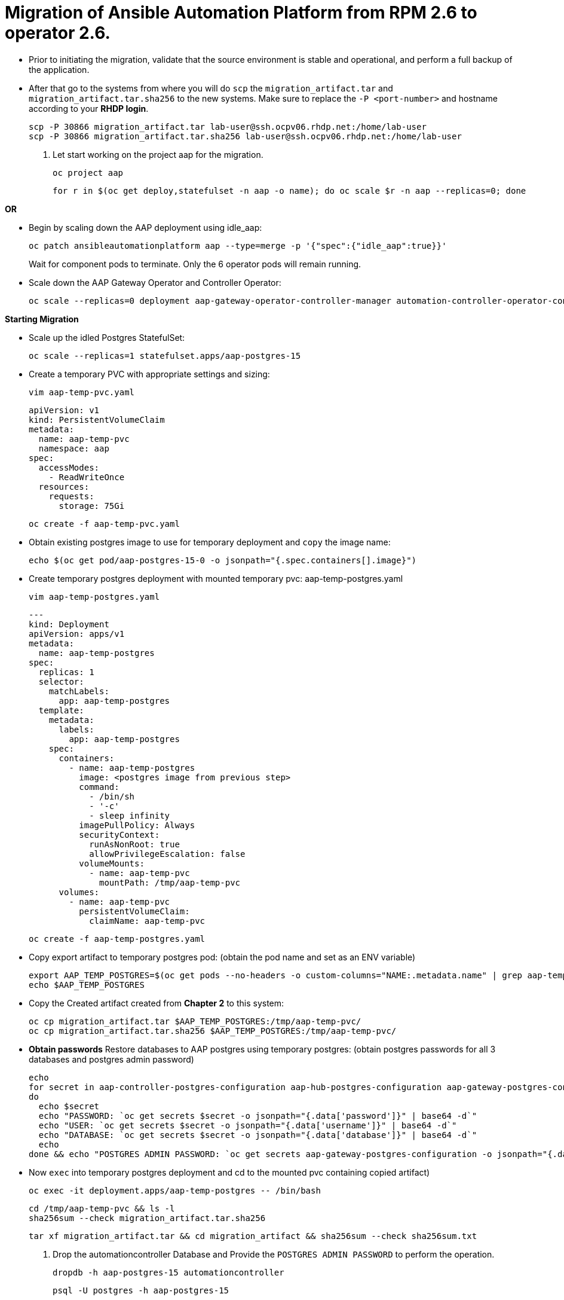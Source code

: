 = Migration of Ansible Automation Platform from RPM 2.6 to operator 2.6. 

- Prior to initiating the migration, validate that the source environment is stable and operational, and perform a full backup of the application.

- After that go to the systems from where you will do `scp` the `migration_artifact.tar` and `migration_artifact.tar.sha256` to the new systems. Make sure to replace the `-P <port-number>` and hostname according to your *RHDP login*. 
+
[source,bash,role=execute]
----
scp -P 30866 migration_artifact.tar lab-user@ssh.ocpv06.rhdp.net:/home/lab-user
scp -P 30866 migration_artifact.tar.sha256 lab-user@ssh.ocpv06.rhdp.net:/home/lab-user
----

. Let start working on the project aap for the migration. 
+ 
[source,bash,role=execute]
----
oc project aap
----
+ 
[source,bash,role=execute]
----
for r in $(oc get deploy,statefulset -n aap -o name); do oc scale $r -n aap --replicas=0; done
----

*OR*

- Begin by scaling down the AAP deployment using idle_aap:
+ 
[source,bash,role=execute]
----
oc patch ansibleautomationplatform aap --type=merge -p '{"spec":{"idle_aap":true}}'
----
+
Wait for component pods to terminate. Only the 6 operator pods will remain running.

- Scale down the AAP Gateway Operator and Controller Operator:
+ 
[source,bash,role=execute]
----
oc scale --replicas=0 deployment aap-gateway-operator-controller-manager automation-controller-operator-controller-manager
----

*Starting Migration*

- Scale up the idled Postgres StatefulSet:
+ 
[source,bash,role=execute]
----
oc scale --replicas=1 statefulset.apps/aap-postgres-15
----

- Create a temporary PVC with appropriate settings and sizing:
+ 
[source,bash,role=execute]
----
vim aap-temp-pvc.yaml
----
+ 
[source,bash,role=execute]
----
apiVersion: v1
kind: PersistentVolumeClaim
metadata:
  name: aap-temp-pvc
  namespace: aap
spec:
  accessModes:
    - ReadWriteOnce
  resources:
    requests:
      storage: 75Gi
----
+
[source,bash,role=execute]
----
oc create -f aap-temp-pvc.yaml
----

- Obtain existing postgres image to use for temporary deployment and `copy` the image name:
+ 
[source,bash,role=execute]
----
echo $(oc get pod/aap-postgres-15-0 -o jsonpath="{.spec.containers[].image}")
----

- Create temporary postgres deployment with mounted temporary pvc: aap-temp-postgres.yaml
+ 
[source,bash,role=execute]
----
vim aap-temp-postgres.yaml
----
+ 
[source,bash,role=execute]
----
---
kind: Deployment
apiVersion: apps/v1
metadata:
  name: aap-temp-postgres
spec:
  replicas: 1
  selector:
    matchLabels:
      app: aap-temp-postgres
  template:
    metadata:
      labels:
        app: aap-temp-postgres
    spec:
      containers:
        - name: aap-temp-postgres
          image: <postgres image from previous step>
          command:
            - /bin/sh
            - '-c'
            - sleep infinity
          imagePullPolicy: Always
          securityContext:
            runAsNonRoot: true
            allowPrivilegeEscalation: false
          volumeMounts:
            - name: aap-temp-pvc
              mountPath: /tmp/aap-temp-pvc
      volumes:
        - name: aap-temp-pvc
          persistentVolumeClaim:
            claimName: aap-temp-pvc
----

+ 
[source,bash,role=execute]
----
oc create -f aap-temp-postgres.yaml
----

- Copy export artifact to temporary postgres pod:
(obtain the pod name and set as an ENV variable)
+ 
[source,bash,role=execute]
----
export AAP_TEMP_POSTGRES=$(oc get pods --no-headers -o custom-columns="NAME:.metadata.name" | grep aap-temp-postgres)
echo $AAP_TEMP_POSTGRES
----

- Copy the Created artifact created from *Chapter 2* to this system: 
+ 
[source,bash,role=execute]
----
oc cp migration_artifact.tar $AAP_TEMP_POSTGRES:/tmp/aap-temp-pvc/
oc cp migration_artifact.tar.sha256 $AAP_TEMP_POSTGRES:/tmp/aap-temp-pvc/
----

- *Obtain passwords* Restore databases to AAP postgres using temporary postgres: (obtain postgres passwords for all 3 databases and postgres admin password)
+ 
[source,bash,role=execute]
----
echo
for secret in aap-controller-postgres-configuration aap-hub-postgres-configuration aap-gateway-postgres-configuration
do
  echo $secret
  echo "PASSWORD: `oc get secrets $secret -o jsonpath="{.data['password']}" | base64 -d`"
  echo "USER: `oc get secrets $secret -o jsonpath="{.data['username']}" | base64 -d`"
  echo "DATABASE: `oc get secrets $secret -o jsonpath="{.data['database']}" | base64 -d`"
  echo
done && echo "POSTGRES ADMIN PASSWORD: `oc get secrets aap-gateway-postgres-configuration -o jsonpath="{.data['postgres_admin_password']}" | base64 -d`"
----

- Now `exec` into temporary postgres deployment and cd to the mounted pvc containing copied artifact) 
+ 
[source,bash,role=execute]
----
oc exec -it deployment.apps/aap-temp-postgres -- /bin/bash
----
+ 
[source,bash,role=execute]
----
cd /tmp/aap-temp-pvc && ls -l
sha256sum --check migration_artifact.tar.sha256 
----
+ 
[source,bash,role=execute]
----
tar xf migration_artifact.tar && cd migration_artifact && sha256sum --check sha256sum.txt
----

. Drop the automationcontroller Database and Provide the `POSTGRES ADMIN PASSWORD` to perform the operation.
+ 
[source,bash,role=execute]
----
dropdb -h aap-postgres-15 automationcontroller
----
+ 
[source,bash,role=execute]
----
psql -U postgres -h aap-postgres-15
----
+ 
[source,bash,role=execute]
----
postgres=# ALTER USER automationcontroller CREATEDB;
postgres=\q
----
+ 
[source,bash,role=execute]
----
exit
----

. Create a new database called automationcontroller using autoamtion Controller passowrd from *Obtain password* step in config `aap-controller-postgres-configuration`:
+ 
[source,bash,role=execute]
----
createdb -h aap-postgres-15 -U automationcontroller automationcontroller
----

.. Revert temporary user permission and Provide the `POSTGRES ADMIN PASSWORD` to perform the operation.
+ 
[source,bash,role=execute]
----
psql -U postgres -h aap-postgres-15

postgres=# ALTER USER automationcontroller NOCREATEDB;
postgres=# \q
----

.. Restoring the database form the migration_artifact directory from the container and please make sure the provide their repecitve database passowrd while resotring the database. 
+ 
[source,bash,role=execute]
----
pg_restore --clean --if-exists --no-owner -h aap-postgres-15 -U automationcontroller -d automationcontroller controller/automationcontroller.pgc
----
+ 
[source,bash,role=execute]
----
cat secrets.yml  
----
+ 
[source,bash,role=execute]
----
exit
----

- Replace db field encryption secrets:
+ 
[source,bash,role=execute]
----
oc set data secret/aap-controller-secret-key secret_key="<unencoded controller_secret_key value from secrets.yml>"
---- 

- Clean up Temporary Postgres and PVC:
+ 
[source,bash,role=execute]
----
oc delete -f aap-temp-postgres.yaml
----
+ 
[source,bash,role=execute]
----
oc delete -f aap-temp-pvc.yaml
---- 

*Migration done*

*Lets Scale the pods up*

. Run the below command and wait for 15 minutes to bring the servies up and access the nodes. 
+ 
[source,bash,role=execute]
----
for r in $(oc get deploy,statefulset -n aap -o name); do oc scale $r -n aap --replicas=1; done
----

*OR*

. Scale the Gateway and Controller Operators back up and wait for the gateway operator reconciliation loop to complete (postgres statefulset will be set back to idle)
+ 
[source,bash,role=execute]
----
oc scale --replicas=1 deployment aap-gateway-operator-controller-manager automation-controller-operator-controller-manager
---- 

. Scale AAP back up using idle_aap
+ 
[source,bash,role=execute]
----
oc patch ansibleautomationplatform aap --type=merge -p '{"spec":{"idle_aap":false}}'
----

*Verify you are able to access it via GUI*

-  Wait for aap-gateway pod to be running and clean up old service endpoints:
+ 
[source,bash]
----
(wait for pod to be running)
pod/aap-gateway-6c989b846c-47b9l 2/2 Running 0 45s
----

*Once you can access the GUI*

-  Run aap-gateway-manage to deprovision instances which are not needed. if there is any:
+ 
[source,bash,role=execute]
----
export AAP_CONTROLLER_POD=$(oc get pods --no-headers -o  custom-columns="Name:metadata.name" | grep aap-controller-task)
echo $AAP_CONTROLLER_POD
----
+ 
[source,bash,role=execute]
----
oc exec -it $AAP_CONTROLLER_POD -- /bin/bash
----

- In the controller pod run:
+
[source,bash,role=execute]
----
awx-manage list_instances
----
+
[source,bash,role=execute]
----
awx-manage deprovision_instance --host=node1.example.org
awx-manage deprovision_instance --host=node2.example.org
---- 
